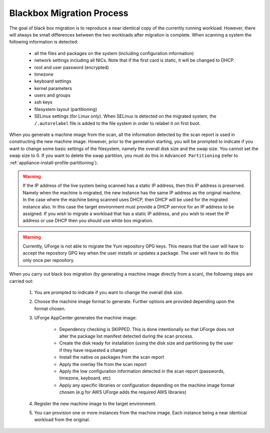 .. Copyright 2016 FUJITSU LIMITED

.. _migration-process-blackbox:

Blackbox Migration Process
--------------------------

The goal of black box migration is to reproduce a near identical copy of the currently running workload.  However, there will always be small differences between the two workloads after migration is complete.  When scanning a system the following information is detected:

	* all the files and packages on the system (including configuration information)
	* network settings including all NICs. Note that if the first card is static, it will be changed to DHCP. 
	* root and user password (encrypted)
	* timezone
	* keyboard settings
	* kernel parameters
	* users and groups
	* ssh keys
	* filesystem layout (partitioning)
	* SELinux settings (for Linux only). When SELinux is detected on the migrated system, the ``/.autorelabel`` file is added to the file system in order to relabel it on first boot.

When you generate a machine image from the scan, all the information detected by the scan report is used in constructing the new machine image. However, prior to the generation starting, you will be prompted to indicate if you want to change some basic settings of the filesystem, namely the overall disk size and the swap size. You cannot set the swap size to 0. If you want to delete the swap partition, you must do this in ``Advanced Partitioning`` (refer to :ref:`appliance-install-profile-partitioning`).

.. warning:: If the IP address of the live system being scanned has a static IP address, then this IP address is preserved.  Namely when the machine is migrated, the new instance has the same IP address as the original machine.  In the case where the machine being scanned uses DHCP, then DHCP will be used for the migrated instance also.  In this case the target environment must provide a DHCP service for an IP address to be assigned. If you wish to migrate a workload that has a static IP address, and you wish to reset the IP address or use DHCP then you should use white box migration.

.. warning:: Currently, UForge is not able to migrate the Yum repository GPG keys. This means that the user will have to accept the repository GPG key when the user installs or updates a package. The user will have to do this only once per repository.

When you carry out black box migration (by generating a machine image directly from a scan), the following steps are carried out:

	1. You are prompted to indicate if you want to change the overall disk size.
	2. Choose the machine image format to generate. Further options are provided depending upon the format chosen.
	3. UForge AppCenter generates the machine image:

		- Dependency checking is SKIPPED. This is done intentionally so that UForge does not alter the package list manifest detected during the scan process.
		- Create the disk ready for installation (using the disk size and partitioning by the user if they have requested a change)
		- Install the native os packages from the scan report
		- Apply the overlay file from the scan report
		- Apply the low configuration information detected in the scan report (passwords, timezone, keyboard, etc)
		- Apply any specific libraries or configuration depending on the machine image format chosen (e.g for AWS UForge adds the required AWS libraries)
		
	4. Register the new machine image to the target environment.
	5. You can provision one or more instances from the machine image. Each instance being a near identical workload from the original.

